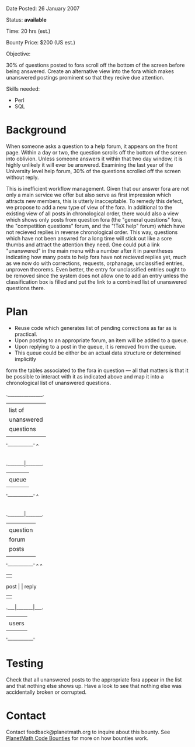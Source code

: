 #+STARTUP: showeverything logdone
#+options: num:nil

Date Posted: 26 January 2007

Status: *available*

Time: 20 hrs (est.)

Bounty Price: $200 (US est.) 

Objective:

30% of questions posted to fora scroll off the bottom of the screen before 
being answered.  Create an alternative view into the fora which makes 
unanswered postings prominent so that they recive due attention.

Skills needed:

 * Perl
 * SQL

* Background

When someone asks a question to a help forum, it appears on the front page. Within a day or two, the question scrolls off the bottom of the screen into oblivion. Unless someone answers it within that two day window, it is highly unlikely it will ever be answered. Examining the last year of the University level help forum, 30% of the questions scrolled off the screen without reply.

This is inefficient workflow management. Given that our answer fora are not only a main service we offer but also serve as first impression which attracts new members, this is utterly inacceptable. To remedy this defect, we propose to add a new type of view of the fora. In additional to the existing view of all posts in chronological order, there would also a view which shows only posts from question 
fora (the "general questions" fora, the "competition questions" forum, and the "!TeX help" forum) which have not recieved replies in reverse chronological order. This way, questions which have not been answred for a long time will stick out like a sore thumbs and attract the attention they need. One could put a link "unanswered" in the main menu with a number after it in parentheses indicating how many posts to help fora have not recieved replies yet, much as we now do with corrections, requests, orphanage, unclassified entries, unproven theorems. Even better, the entry for unclassified entries ought to be removed since the system does not allow one to add an entry unless the classification box is filled and put the link to a combined list of unanswered questions there.

* Plan

 * Reuse code which generates list of pending corrections as far as is practical.
 * Upon posting to an appropriate forum, an item will be added to a queue.
 * Upon replying to a post in the queue, it is removed from the queue.
 * This queue could be either be an actual data structure or determined implicitly 
form the tables associated to the fora in question --- all that matters is that
it be possible to interact with it as indicated above and map it into a 
chronological list of unanswered questions.

                             ._______________.
                             |               |
                             |   list of     |
                             |   unanswered  |
                             |   questions   |
                             |               |
                             '---------------'
                                     ^
                                     |
                                     | render
                                     |
                             ._______|_______.
                             |               |
                             |     queue     |
                             |               |
                             '---------------'
                                     ^
                                     |
                                     | generate
                                     |
                             ._______|_______.
                             |               |
                             |   question    |
                             |   forum       |
                             |   posts       |
                             |               |
                             '---------------'
                                 ^       ^
                                 |       |
                            post |       | reply
                                 |       |
                             .___|_______|___.
                             |               |
                             |    users      |
                             |               |
                             '---------------'

* Testing

Check that all unanswered posts to the appropriate fora appear in the
list and that nothing else shows up.  Have a look to see that nothing
else was accidentally broken or corrupted.

* Contact

Contact feedback@planetmath.org to inquire about this bounty.  See [[file:PlanetMath Code Bounties.org][PlanetMath Code Bounties]] for more on how bounties work.

